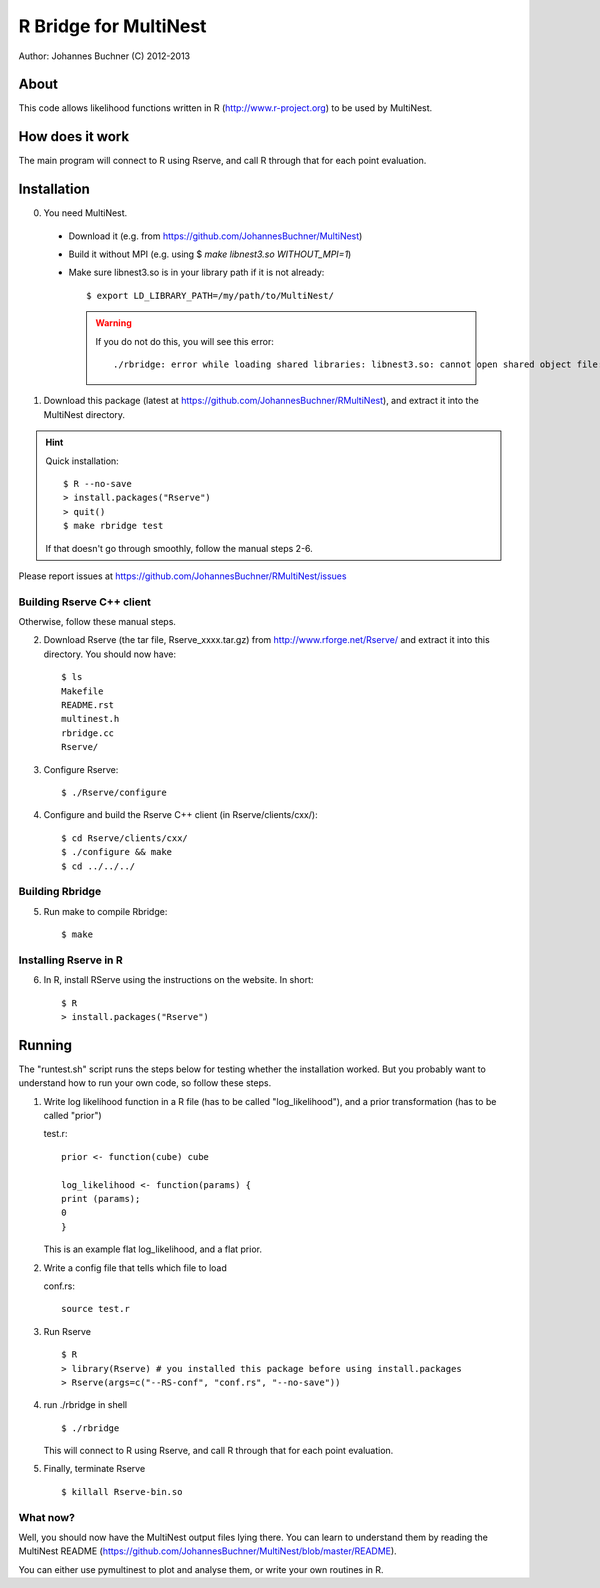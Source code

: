 ==========================
R Bridge for MultiNest
==========================

Author: Johannes Buchner (C) 2012-2013

About
---------------------
This code allows likelihood functions written in R (http://www.r-project.org) to be used by MultiNest.


How does it work
---------------------
The main program will connect to R using Rserve, and call R through that for 
each point evaluation.


Installation
---------------------------

0. You need MultiNest. 

  * Download it (e.g. from https://github.com/JohannesBuchner/MultiNest)
  * Build it without MPI (e.g. using $ `make libnest3.so WITHOUT_MPI=1`)
  * Make sure libnest3.so is in your library path if it is not already::

	$ export LD_LIBRARY_PATH=/my/path/to/MultiNest/
	
    .. warning:: 
	
	If you do not do this, you will see this error::
	
		./rbridge: error while loading shared libraries: libnest3.so: cannot open shared object file: No such file or directory

1. Download this package (latest at https://github.com/JohannesBuchner/RMultiNest), and extract it into the MultiNest directory.

.. hint:: Quick installation::
	
	   $ R --no-save
	   > install.packages("Rserve")
	   > quit()
	   $ make rbridge test
	
	If that doesn't go through smoothly, follow the manual steps 2-6. 

Please report issues at https://github.com/JohannesBuchner/RMultiNest/issues


Building Rserve C++ client
~~~~~~~~~~~~~~~~~~~~~~~~~~~

Otherwise, follow these manual steps.

2. Download Rserve (the tar file, Rserve_xxxx.tar.gz) from http://www.rforge.net/Rserve/ and extract it into this directory. You should now have::

     $ ls
     Makefile
     README.rst
     multinest.h
     rbridge.cc
     Rserve/

3. Configure Rserve::

     $ ./Rserve/configure 
   
4. Configure and build the Rserve C++ client (in Rserve/clients/cxx/)::

     $ cd Rserve/clients/cxx/
     $ ./configure && make
     $ cd ../../../

Building Rbridge
~~~~~~~~~~~~~~~~~~~~~~~~~~~

5. Run make to compile Rbridge::

     $ make

Installing Rserve in R
~~~~~~~~~~~~~~~~~~~~~~~~~~~

6. In R, install RServe using the instructions on the website. In short::

     $ R
     > install.packages("Rserve")

Running
---------------------

The "runtest.sh" script runs the steps below for testing whether the installation worked.
But you probably want to understand how to run your own code, so follow these steps.

1. Write log likelihood function in a R file (has to be called "log_likelihood"),
   and a prior transformation (has to be called "prior")
    
   test.r::

       prior <- function(cube) cube
       
       log_likelihood <- function(params) { 
       print (params);
       0
       }

   This is an example flat log_likelihood, and a flat prior.

2. Write a config file that tells which file to load

   conf.rs::
   
       source test.r
 
3. Run Rserve
   ::
 
    $ R
    > library(Rserve) # you installed this package before using install.packages
    > Rserve(args=c("--RS-conf", "conf.rs", "--no-save"))
 
4. run ./rbridge in shell
   ::

   $ ./rbridge

   This will connect to R using Rserve, and call R through that for each point evaluation.

5. Finally, terminate Rserve
   ::
 
   $ killall Rserve-bin.so

What now?
~~~~~~~~~~
Well, you should now have the MultiNest output files lying there. You can learn to understand
them by reading the MultiNest README (https://github.com/JohannesBuchner/MultiNest/blob/master/README). 

You can either use pymultinest to plot and analyse them, or write your own routines in R.


